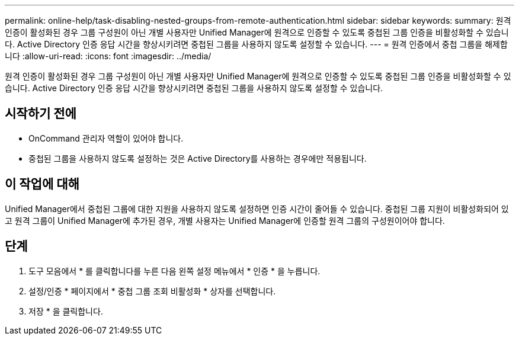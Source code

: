 ---
permalink: online-help/task-disabling-nested-groups-from-remote-authentication.html 
sidebar: sidebar 
keywords:  
summary: 원격 인증이 활성화된 경우 그룹 구성원이 아닌 개별 사용자만 Unified Manager에 원격으로 인증할 수 있도록 중첩된 그룹 인증을 비활성화할 수 있습니다. Active Directory 인증 응답 시간을 향상시키려면 중첩된 그룹을 사용하지 않도록 설정할 수 있습니다. 
---
= 원격 인증에서 중첩 그룹을 해제합니다
:allow-uri-read: 
:icons: font
:imagesdir: ../media/


[role="lead"]
원격 인증이 활성화된 경우 그룹 구성원이 아닌 개별 사용자만 Unified Manager에 원격으로 인증할 수 있도록 중첩된 그룹 인증을 비활성화할 수 있습니다. Active Directory 인증 응답 시간을 향상시키려면 중첩된 그룹을 사용하지 않도록 설정할 수 있습니다.



== 시작하기 전에

* OnCommand 관리자 역할이 있어야 합니다.
* 중첩된 그룹을 사용하지 않도록 설정하는 것은 Active Directory를 사용하는 경우에만 적용됩니다.




== 이 작업에 대해

Unified Manager에서 중첩된 그룹에 대한 지원을 사용하지 않도록 설정하면 인증 시간이 줄어들 수 있습니다. 중첩된 그룹 지원이 비활성화되어 있고 원격 그룹이 Unified Manager에 추가된 경우, 개별 사용자는 Unified Manager에 인증할 원격 그룹의 구성원이어야 합니다.



== 단계

. 도구 모음에서 * 를 클릭합니다image:../media/clusterpage-settings-icon.gif[""]를 누른 다음 왼쪽 설정 메뉴에서 * 인증 * 을 누릅니다.
. 설정/인증 * 페이지에서 * 중첩 그룹 조회 비활성화 * 상자를 선택합니다.
. 저장 * 을 클릭합니다.

